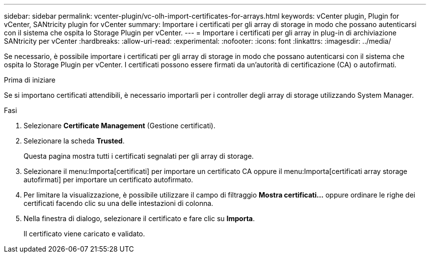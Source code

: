 ---
sidebar: sidebar 
permalink: vcenter-plugin/vc-olh-import-certificates-for-arrays.html 
keywords: vCenter plugin, Plugin for vCenter, SANtricity plugin for vCenter 
summary: Importare i certificati per gli array di storage in modo che possano autenticarsi con il sistema che ospita lo Storage Plugin per vCenter. 
---
= Importare i certificati per gli array in plug-in di archiviazione SANtricity per vCenter
:hardbreaks:
:allow-uri-read: 
:experimental: 
:nofooter: 
:icons: font
:linkattrs: 
:imagesdir: ../media/


[role="lead"]
Se necessario, è possibile importare i certificati per gli array di storage in modo che possano autenticarsi con il sistema che ospita lo Storage Plugin per vCenter. I certificati possono essere firmati da un'autorità di certificazione (CA) o autofirmati.

.Prima di iniziare
Se si importano certificati attendibili, è necessario importarli per i controller degli array di storage utilizzando System Manager.

.Fasi
. Selezionare *Certificate Management* (Gestione certificati).
. Selezionare la scheda *Trusted*.
+
Questa pagina mostra tutti i certificati segnalati per gli array di storage.

. Selezionare il menu:Importa[certificati] per importare un certificato CA oppure il menu:Importa[certificati array storage autofirmati] per importare un certificato autofirmato.
. Per limitare la visualizzazione, è possibile utilizzare il campo di filtraggio *Mostra certificati...* oppure ordinare le righe dei certificati facendo clic su una delle intestazioni di colonna.
. Nella finestra di dialogo, selezionare il certificato e fare clic su *Importa*.
+
Il certificato viene caricato e validato.


